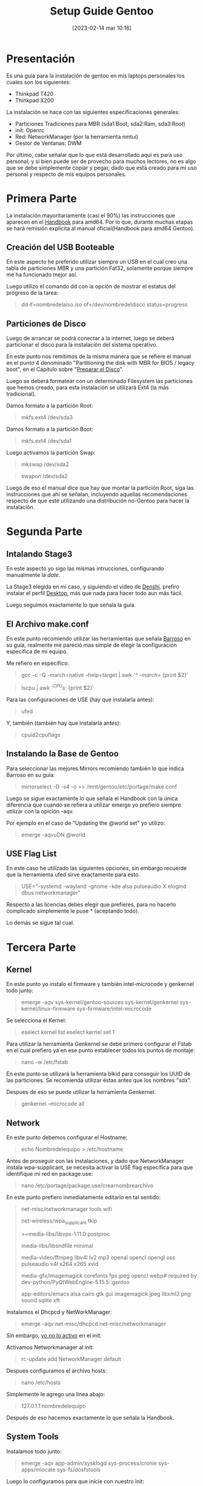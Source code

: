 #+title:      Setup Guide Gentoo
#+date:       [2023-02-14 mar 10:16]
#+filetags:   :gentoo:
#+identifier: 20230214T101628

* Presentación

Es una guía para la instalación de gentoo en mis laptops personales los cuales son los siguientes:

- Thinkpad T420
- Thinkpad X200

La instalación se hace con las siguientes específicaciones generales:

- Particiones Tradiciones para MBR (sda1:Boot, sda2:Ram, sda3:Root)
- init: Openrc
- Red: NetworkManager (por la herramienta nmtui)
- Gestor de Ventanas: DWM

Por último, cabe señalar que lo que está desarrollado aqui es para uso personal, y si bien puede ser de provecho para muchos lectores, no es algo que se debe simplemente copiar y pegar, dado que está creado para mi uso personal y respecto de mis equipos personales.

* Primera Parte

La instalación mayoritariamente (casi el 90%) las instrucciones que aparecen en el [[https://wiki.gentoo.org/wiki/Handbook:AMD64][Handbook]] para amd64. Por lo que, durante muchas etapas se hará remisión explícita al manual oficial(Handbook para amd64 Gentoo).

** Creación del USB Booteable

En este aspecto he preferido utilizar siempre un USB en el cual creo una tabla de particiones MBR y una partición Fat32, solamente porque siempre me ha funcionado mejor así.

Luego utilizo el comando dd con la opción de mostrar el estatus del progreso de la tarea:

#+BEGIN_QUOTE
dd if=nombredelaiso.iso of=/dev/nombredeldisco status=progress
#+END_QUOTE

** Particiones de Disco

Luego de arrancar se podrá conectar a la internet, luego se deberá particionar el disco para la instalación del sistema operativo.

En este punto nos remitimos de la misma manera que se refiere el manual en el punto 4 denominado "Partitioning the disk with MBR for BIOS / legacy boot", en el Capítulo sobre "[[https://wiki.gentoo.org/wiki/Handbook:AMD64/Installation/Disks][Preparar el Disco]]".

Luego se deberá formatear con un determinado Filesystem las particiones que hemos creado, para esta instalación se utilizará Ext4 (la más tradicional).

Damos formato a la partición Root:

#+BEGIN_QUOTE
mkfs.ext4 /dev/sda3 
#+END_QUOTE

Damos formato a la partición Boot:

#+BEGIN_QUOTE
mkfs.ext4 /dev/sda1
#+END_QUOTE

Luego activamos la partición Swap:

#+BEGIN_QUOTE
mkswap /dev/sda2
#+END_QUOTE

#+BEGIN_QUOTE
swapon /dev/sda2
#+END_QUOTE

Luego de eso el manual dice que hay que montar la partición Root, siga las instrucciones que ahí se señalan, incluyendo aquellas recomendaciones respecto de que esté utilizando una distribución no-Gentoo para hacer la instalación.

* Segunda Parte
** Intalando Stage3

En este aspecto yo sigo las mismas intrucciones, configurando manualmente la /date/.

La Stage3 elegida en mi caso, y siguiendo el video de [[https://piped.kavin.rocks/watch?v=J7W9MItUSGw][Denshi]], prefiro instalar el perfil [[https://bouncer.gentoo.org/fetch/root/all/releases/amd64/autobuilds/20230129T164658Z/stage3-amd64-desktop-openrc-20230129T164658Z.tar.xz][Desktop]], más que nada para hacer todo aun más fácil.

Luego seguimos exactamente lo que señala la guía.

** El Archivo make.conf

En este punto recomiendo utilizar las herramientas que señala [[https://github.com/sergibarroso/gentoo_install][Barroso]] en su guía, realmente me pareció mas simple de elegir la configuración específica de mi equipo.

Me refiero en específico:

#+BEGIN_QUOTE
gcc -c -Q -march=native --help=target | awk '/^  -march=/ {print $2}'
#+END_QUOTE

#+BEGIN_QUOTE
lscpu | awk '/^CPU\(s\):/ {print $2}'
#+END_QUOTE


Para las configuraciones de USE (hay que instalarla antes):

#+BEGIN_QUOTE
ufed
#+END_QUOTE

Y, también (también hay que instalarla antes):

#+BEGIN_QUOTE
cpuid2cpuflags
#+END_QUOTE

** Instalando la Base de Gentoo

Para seleccionar las mejores Mirrors recomiendo también lo que indica Barroso en su guía:

#+BEGIN_QUOTE
mirrorselect -D -s4 -o >> /mnt/gentoo/etc/portage/make.conf
#+END_QUOTE

Luego se sigue exactamente lo que señala el Handbook con la única diferencia que cuando se refiera a utilizar emerge yo prefiero siempre utilizar con la opición -aqv.

Por ejemplo en el caso de "Updating the @world set" yo utilizo:

#+BEGIN_QUOTE
emerge -aqvuDN @world
#+END_QUOTE

** USE Flag List

En este caso he utilizado las siguientes opciones, sin embargo recuerde que la herramienta ufed sirve exactamente para esto.

#+BEGIN_QUOTE
USE="-systemd -wayland -gnome -kde alsa pulseaudio X elogind dbus networkmanager"
#+END_QUOTE

Respecto a las licencias debes elegir que prefieres, para no hacerlo complicado simplemente le puse * (aceptando todo).

Lo demás se sigue tal cual.

* Tercera Parte
** Kernel

En este punto yo instalo el firmware y también intel-microcode y genkernel todo junto:

#+BEGIN_QUOTE
emerge -aqv sys-kernel/gentoo-sources sys-kernel/genkernel sys-kernel/linux-firmware sys-firmware/intel-microcode
#+END_QUOTE

Se selecciona el Kernel:

#+BEGIN_QUOTE
eselect kernel list
eselect kernel set 1
#+END_QUOTE

Para utilizar la herramienta Genkernel se debe primero configurar el Fstab en el cual prefiero ya en ese punto establecer todos los puntos de montaje:

#+BEGIN_QUOTE
nano -w /etc/fstab
#+END_QUOTE

En este punto se utilizará la herramienta blkid para conseguir los UUID de las particiones. Se recomienda utilizar éstas antes que los nombres "sdx".

Despues de eso se puede utilizar la herramienta Genkernel:

#+BEGIN_QUOTE
genkernel --microcode all
#+END_QUOTE

** Network

En este punto debemos configurar el Hostname:

#+BEGIN_QUOTE
echo Nombredelequipo > /etc/hostname
#+END_QUOTE

Antes de proseguir con las instalaciones, y dado que NetworkManager instala wpa-supplicant, se necesita activar la USE flag específica para que identifique mi red en package.use:

#+BEGIN_QUOTE
nano /etc/portage/package.use/crearnombrearchivo
#+END_QUOTE

En este punto prefiero inmediatamente editarlo en tal sentido:

#+BEGIN_QUOTE
net-misc/networkmanager	tools wifi

net-wireless/wpa_supplicant	tkip

>=media-libs/libvpx-1.11.0 postproc

media-libs/libsndfile minimal

media-video/ffmpeg libv4l lv2 mp3 openal opencl opengl oss pulseaudio v4l x264 x265 xvid

media-gfx/imagemagick corefonts fpx jpeg opencl webp# required by dev-python/PyQtWebEngine-5.15.5::gentoo

app-editors/emacs alsa cairo gtk gui imagemagick jpeg libxml2 png sound sqlite xft 
#+END_QUOTE

Instalamos el Dhcpcd y NetWorkManager:

#+BEGIN_QUOTE
emerge -aqv net-misc/dhcpcd net-misc/networkmanager
#+END_QUOTE

Sin embargo, _yo no lo activo_ en el init.

Activamos Networkmanager al init:

#+BEGIN_QUOTE
rc-update add NetworkManager default
#+END_QUOTE

Despues configuramos el archivo hosts:

#+BEGIN_QUOTE
nano /etc/hosts
#+END_QUOTE

Simplemente le agrego una línea abajo:

#+BEGIN_QUOTE
127.0.1.1	nombredelequipo
#+END_QUOTE

Después de eso hacemos exactamente lo que señala la Handbook.

** System Tools

Instalamos todo junto:

#+BEGIN_QUOTE
emerge -aqv app-admin/sysklogd sys-process/cronie sys-apps/mlocate sys-fs/dosfstools
#+END_QUOTE

Luego lo configuramos para que inície con nuestro init:

#+BEGIN_QUOTE
rc-update add sysklogd default
rc-update add cronie default
#+END_QUOTE

** Bootloader

Instalamos Grub:

#+BEGIN_QUOTE
emerge -aqv sys-boot/grub

grub-install /dev/sda
#+END_QUOTE

Tener presente la opción --target=i386-pc, si el grup trata de instalar efi-64

#+BEGIN_QUOTE
grub-mkconfig -o /boot/grub/grub.cfg
#+END_QUOTE

** Creación Usuario

Aqui se tiene que agregar la opción que exige NetworkManager(plugdev):

#+BEGIN_QUOTE
useradd -m -G users,wheel,audio,usb,video,plugdev -s /bin/bash nombreusuario
#+END_QUOTE

* Cuarta Parte
** Xorg

Antes de instalar xorg debemos preocuparnos de Elogind.
Dado que ya lo hemos declarado en nuestro make.conf, solamete nos quedaría activarlo en nuestro init:

#+BEGIN_QUOTE
rc-update add elogind boot
#+END_QUOTE

Esto es importante dado que que sin esto xorg no inicia.

Instalamos xorg y algunos paquetes que vamos a necesitar que lo he sacado de [[https://github.com/MentalOutlaw/gentootestscript/blob/master/dependencies.txt][Mental Outlaw]], y aprovechamos que se demorará mucho podemos hacer instalar todo lo demás que se nos ocurra:

#+BEGIN_QUOTE
emerge -aqv x11-base/xorg-server x11-libs/libX11 x11-libs/libXrandr x11-libs/libXinerama x11-libs/libXft x11-apps/xrdb x11-apps/xrandr x11-misc/unclutter x11-misc/xclip media-sound/alsa-utils media-fonts/hack app-editors/emacs x11-misc/redshift x11-apps/xset x11-apps/setxkbmap x11-misc/xcompmgr x11-misc/xwallpaper dev-vcs/git app-shells/fzf
#+END_QUOTE

** Configurando DWM

En este punto debemos recordar que esto es una guía respecto a mis configuraciones personales y mucho de los archivos que se desglosan aquí están sobre la base de un usuario denominado "lucas". Tenerlo presente al momento de copiar los archivos.

Debemos descargar algunas configuraciones que ya tengo en un repositorio:

#+BEGIN_QUOTE
mkdir /home/nombreusuario//.src
#+END_QUOTE

#+BEGIN_QUOTE
cd /home/nombreusuario//.src
#+END_QUOTE

#+BEGIN_QUOTE
git clone https://github.com/lucascfernandez/gentoofiles.git
#+END_QUOTE

#+BEGIN_QUOTE
cd gentoofiles
#+END_QUOTE

Aqui encontraremos algunas configuraciones para el inicio de DWM:

#+BEGIN_QUOTE
cp X/.xinitrc /home/nombreusuario
#+END_QUOTE

#+BEGIN_QUOTE
cp X/.bashrc /home/nombreusuario
#+END_QUOTE

#+BEGIN_QUOTE
cp X/.bash_profile /home/nombreusuario
#+END_QUOTE

#+BEGIN_QUOTE
cp X/startdwm /home/nombreusuario//.src
#+END_QUOTE

#+BEGIN_QUOTE
cp X/xprofile /home/nombreusuario//.src
#+END_QUOTE

Luego tenemos que instalar dwm y demás utilitários del gestor de ventanas:

#+BEGIN_QUOTE
cd /home/nombreusuario//.src/gentoofiles/dwm
#+END_QUOTE

#+BEGIN_QUOTE
make clean install
#+END_QUOTE

#+BEGIN_QUOTE
cd /home/nombreusuario//.src/gentoofiles/dmenu
#+END_QUOTE

#+BEGIN_QUOTE
make clean install
#+END_QUOTE

Los programas St y Slstatus se deben descargar y utilizar las confiraciones que tengo separadas.

Primero St:

#+BEGIN_QUOTE
cd /home/nombreusuario//.src
#+END_QUOTE

#+BEGIN_QUOTE
git clone https://git.suckless.org/st
#+END_QUOTE


#+BEGIN_QUOTE
cp /home/nombreusuario//.src/gentoofiles/st/congig.h //home/nombreusuario//.src/st
#+END_QUOTE

#+BEGIN_QUOTE
cd /home/nombreusuario//.src/st
#+END_QUOTE

#+BEGIN_QUOTE
make clean install
#+END_QUOTE

Ahora Slstatus:

#+BEGIN_QUOTE
cd /home/nombreusuario//.src
#+END_QUOTE


#+BEGIN_QUOTE
git clone https://git.suckless.org/slstatus
#+END_QUOTE

#+BEGIN_QUOTE
cp /home/nombreusuario//.src/gentoofiles/slstatus/congig.h /home/nombreusuario//.src/slstatus
#+END_QUOTE

#+BEGIN_QUOTE
cd /home/nombreusuario//.src/slstatus
#+END_QUOTE


#+BEGIN_QUOTE
make clean install
#+END_QUOTE

** Final

Solamente quedaría instalar los demás programas de uso cotidiano:

#+BEGIN_QUOTE
emerge -aqv media-video/mpv net-misc/yt-dlp www-client/firefox app-office/libreoffice
#+END_QUOTE

Por último es bueno quitar el beep que siempre viene por defecto con:

#+BEGIN_QUOTE
rmmod pcspkr
#+END_QUOTE

Y con esto tenemos gran parte del trabajo realizado.
